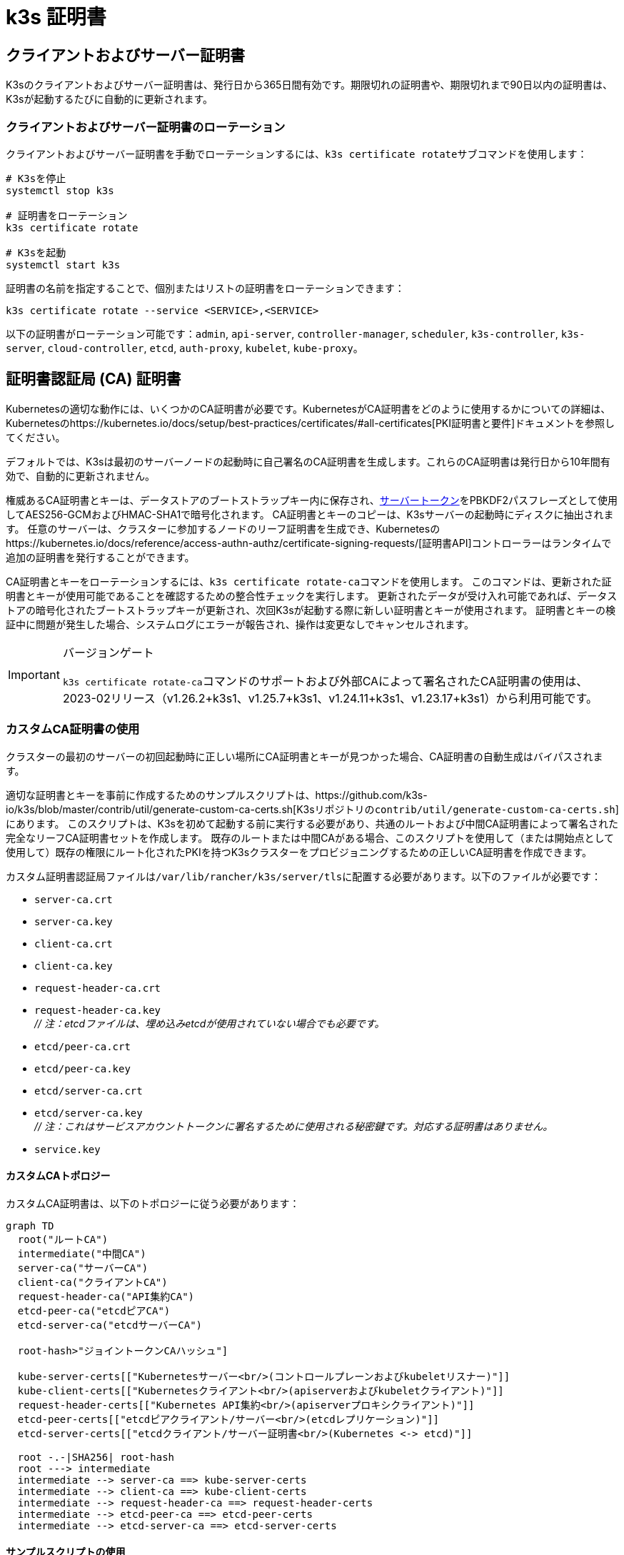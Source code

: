= k3s 証明書

== クライアントおよびサーバー証明書

K3sのクライアントおよびサーバー証明書は、発行日から365日間有効です。期限切れの証明書や、期限切れまで90日以内の証明書は、K3sが起動するたびに自動的に更新されます。

=== クライアントおよびサーバー証明書のローテーション

クライアントおよびサーバー証明書を手動でローテーションするには、``k3s certificate rotate``サブコマンドを使用します：

[,bash]
----
# K3sを停止
systemctl stop k3s

# 証明書をローテーション
k3s certificate rotate

# K3sを起動
systemctl start k3s
----

証明書の名前を指定することで、個別またはリストの証明書をローテーションできます：

[,bash]
----
k3s certificate rotate --service <SERVICE>,<SERVICE>
----

以下の証明書がローテーション可能です：`admin`, `api-server`, `controller-manager`, `scheduler`, `k3s-controller`, `k3s-server`, `cloud-controller`, `etcd`, `auth-proxy`, `kubelet`, `kube-proxy`。

== 証明書認証局 (CA) 証明書

Kubernetesの適切な動作には、いくつかのCA証明書が必要です。KubernetesがCA証明書をどのように使用するかについての詳細は、Kubernetesのhttps://kubernetes.io/docs/setup/best-practices/certificates/#all-certificates[PKI証明書と要件]ドキュメントを参照してください。

デフォルトでは、K3sは最初のサーバーノードの起動時に自己署名のCA証明書を生成します。これらのCA証明書は発行日から10年間有効で、自動的に更新されません。

権威あるCA証明書とキーは、データストアのブートストラップキー内に保存され、link:token.adoc#server[サーバートークン]をPBKDF2パスフレーズとして使用してAES256-GCMおよびHMAC-SHA1で暗号化されます。
CA証明書とキーのコピーは、K3sサーバーの起動時にディスクに抽出されます。
任意のサーバーは、クラスターに参加するノードのリーフ証明書を生成でき、Kubernetesのhttps://kubernetes.io/docs/reference/access-authn-authz/certificate-signing-requests/[証明書API]コントローラーはランタイムで追加の証明書を発行することができます。

CA証明書とキーをローテーションするには、``k3s certificate rotate-ca``コマンドを使用します。
このコマンドは、更新された証明書とキーが使用可能であることを確認するための整合性チェックを実行します。
更新されたデータが受け入れ可能であれば、データストアの暗号化されたブートストラップキーが更新され、次回K3sが起動する際に新しい証明書とキーが使用されます。
証明書とキーの検証中に問題が発生した場合、システムログにエラーが報告され、操作は変更なしでキャンセルされます。

[IMPORTANT]
.バージョンゲート
====
``k3s certificate rotate-ca``コマンドのサポートおよび外部CAによって署名されたCA証明書の使用は、2023-02リリース（v1.26.2+k3s1、v1.25.7+k3s1、v1.24.11+k3s1、v1.23.17+k3s1）から利用可能です。
====


=== カスタムCA証明書の使用

クラスターの最初のサーバーの初回起動時に正しい場所にCA証明書とキーが見つかった場合、CA証明書の自動生成はバイパスされます。

適切な証明書とキーを事前に作成するためのサンプルスクリプトは、https://github.com/k3s-io/k3s/blob/master/contrib/util/generate-custom-ca-certs.sh[K3sリポジトリの``contrib/util/generate-custom-ca-certs.sh``]にあります。
このスクリプトは、K3sを初めて起動する前に実行する必要があり、共通のルートおよび中間CA証明書によって署名された完全なリーフCA証明書セットを作成します。
既存のルートまたは中間CAがある場合、このスクリプトを使用して（または開始点として使用して）既存の権限にルート化されたPKIを持つK3sクラスターをプロビジョニングするための正しいCA証明書を作成できます。

カスタム証明書認証局ファイルは``/var/lib/rancher/k3s/server/tls``に配置する必要があります。以下のファイルが必要です：

* `server-ca.crt`
* `server-ca.key`
* `client-ca.crt`
* `client-ca.key`
* `request-header-ca.crt`
* `request-header-ca.key` +
_// 注：etcdファイルは、埋め込みetcdが使用されていない場合でも必要です。_
* `etcd/peer-ca.crt`
* `etcd/peer-ca.key`
* `etcd/server-ca.crt`
* `etcd/server-ca.key` +
_// 注：これはサービスアカウントトークンに署名するために使用される秘密鍵です。対応する証明書はありません。_
* `service.key`

==== カスタムCAトポロジー

カスタムCA証明書は、以下のトポロジーに従う必要があります：

[mermaid]
....
graph TD
  root("ルートCA")
  intermediate("中間CA")
  server-ca("サーバーCA")
  client-ca("クライアントCA")
  request-header-ca("API集約CA")
  etcd-peer-ca("etcdピアCA")
  etcd-server-ca("etcdサーバーCA")

  root-hash>"ジョイントークンCAハッシュ"]

  kube-server-certs[["Kubernetesサーバー<br/>(コントロールプレーンおよびkubeletリスナー)"]]
  kube-client-certs[["Kubernetesクライアント<br/>(apiserverおよびkubeletクライアント)"]]
  request-header-certs[["Kubernetes API集約<br/>(apiserverプロキシクライアント)"]]
  etcd-peer-certs[["etcdピアクライアント/サーバー<br/>(etcdレプリケーション)"]]
  etcd-server-certs[["etcdクライアント/サーバー証明書<br/>(Kubernetes <-> etcd)"]]

  root -.-|SHA256| root-hash
  root ---> intermediate
  intermediate --> server-ca ==> kube-server-certs
  intermediate --> client-ca ==> kube-client-certs
  intermediate --> request-header-ca ==> request-header-certs
  intermediate --> etcd-peer-ca ==> etcd-peer-certs
  intermediate --> etcd-server-ca ==> etcd-server-certs
....

==== サンプルスクリプトの使用

[IMPORTANT]
.重要
====
サンプルスクリプトを使用して既存のルートCAでクラスターCA証明書に署名する場合、スクリプトを実行する前にターゲットディレクトリにルートおよび中間ファイルを配置する必要があります。
ファイルが存在しない場合、スクリプトは新しいルートおよび中間CA証明書を作成します。
====


既存のルートCA証明書のみを使用する場合、以下のファイルを提供してください：

* `root-ca.pem`
* `root-ca.key`

既存のルートおよび中間CA証明書を使用する場合、以下のファイルを提供してください：

* `root-ca.pem`
* `intermediate-ca.pem`
* `intermediate-ca.key`

K3sを起動する前にカスタム証明書とキーを生成するためにサンプルスクリプトを使用するには、以下のコマンドを実行します：

[,bash]
----
# 証明書生成のためのターゲットディレクトリを作成
mkdir -p /var/lib/rancher/k3s/server/tls

# ルートCA証明書と中間CA証明書+キーをスクリプトの正しい場所にコピー
# この例では、既存のルートおよび中間CAファイルが/etc/sslにあると仮定します。
# 既存のルートおよび/または中間CAがない場合、スクリプトはそれらを生成します。
cp /etc/ssl/certs/root-ca.pem /etc/ssl/certs/intermediate-ca.pem /etc/ssl/private/intermediate-ca.key /var/lib/rancher/k3s/server/tls

# カスタムCA証明書とキーを生成
curl -sL https://github.com/k3s-io/k3s/raw/master/contrib/util/generate-custom-ca-certs.sh | bash -
----

コマンドが正常に完了した場合、K3sを初めてインストールおよび/または起動できます。
スクリプトがルートおよび/または中間CAファイルを生成した場合、これらのファイルをバックアップして、後でCA証明書をローテーションする必要がある場合に再利用できるようにしてください。

=== カスタムCA証明書のローテーション

カスタムCA証明書をローテーションするには、``k3s certificate rotate-ca``サブコマンドを使用します。
更新されたファイルは一時ディレクトリにステージングされ、データストアにロードされ、更新された証明書を使用するためにすべてのノードでk3sを再起動する必要があります。

[CAUTION]
====
現在使用中のデータを``/var/lib/rancher/k3s/server/tls``に上書きしてはいけません。 +
更新された証明書とキーを別のディレクトリにステージングしてください。
====


カスタムCA証明書で起動されたクラスターは、同じルートCAを使用する限り、CA証明書とキーを非破壊的に更新またはローテーションできます。

新しいルートCAが必要な場合、ローテーションは破壊的になります。``k3s certificate rotate-ca --force``オプションを使用する必要があり、link:token.adoc#secure[セキュアトークン]で参加したすべてのノード（サーバーを含む）は、新しいトークン値を使用するように再構成する必要があり、ポッドは新しいルートCAを信頼するために再起動する必要があります。

==== サンプルスクリプトの使用

上記のサンプル``generate-custom-ca-certs.sh``スクリプトは、ファイルを正しい場所にコピーし、``DATA_DIR``環境変数を設定することで、新しい一時ディレクトリで更新された証明書を生成するためにも使用できます。
更新された証明書とキーを生成するためにサンプルスクリプトを使用するには、以下のコマンドを実行します：

[,bash]
----
# 証明書生成のための一時ディレクトリを作成
mkdir -p /opt/k3s/server/tls

# ルートCA証明書と中間CA証明書+キーをスクリプトの正しい場所にコピー
# 非破壊的なローテーションには、元の証明書を生成したルートCAが必要です。
# 元のファイルがデータディレクトリにまだある場合、次のコマンドを実行できます：
cp /var/lib/rancher/k3s/server/tls/root-ca.* /var/lib/rancher/k3s/server/tls/intermediate-ca.* /opt/k3s/server/tls

# 現在のサービスアカウント署名キーをコピーし、既存のサービスアカウントトークンが無効にならないようにします。
cp /var/lib/rancher/k3s/server/tls/service.key /opt/k3s/server/tls

# 更新されたカスタムCA証明書とキーを生成
curl -sL https://github.com/k3s-io/k3s/raw/master/contrib/util/generate-custom-ca-certs.sh | DATA_DIR=/opt/k3s bash -

# 更新されたCA証明書とキーをデータストアにロード
k3s certificate rotate-ca --path=/opt/k3s/server
----

``rotate-ca``コマンドがエラーを返した場合、サービスログでエラーを確認してください。
コマンドが正常に完了した場合、クラスター内のすべてのノードでK3sを再起動します - まずサーバー、次にエージェント。

``--force``オプションを使用した場合やルートCAを変更した場合、link:token.adoc#secure[セキュアトークン]で参加したノードが再起動される前に、新しいトークン値を使用するように再構成されていることを確認してください。
トークンは、.envファイル、systemdユニット、またはconfig.yamlに保存されている場合があります。これは、初回インストール時にノードがどのように構成されたかによります。

=== 自己署名CA証明書のローテーション

K3sが生成した自己署名CA証明書をローテーションするには、``k3s certificate rotate-ca``サブコマンドを使用します。
更新されたファイルは一時ディレクトリにステージングされ、データストアにロードされ、更新された証明書を使用するためにすべてのノードでk3sを再起動する必要があります。

[CAUTION]
====
現在使用中のデータを``/var/lib/rancher/k3s/server/tls``に上書きしてはいけません。 +
更新された証明書とキーを別のディレクトリにステージングしてください。
====


クラスタがデフォルトの自己署名CA証明書で開始された場合、ローテーションは中断を引き起こします。link:token.adoc#secure[セキュアトークン]で参加したすべてのノードは、新しいCAハッシュを信頼するように再構成する必要があります。
新しいCA証明書が古いCA証明書によってクロス署名されていない場合、整合性チェックをバイパスするために``--force``オプションを使用する必要があり、ポッドは新しいルートCAを信頼するために再起動する必要があります。

==== デフォルトCAトポロジー

デフォルトの自己署名CA証明書は以下のトポロジーを持っています：

[mermaid]
....
graph TD
  server-ca("Server CA")
  client-ca("Client CA")
  request-header-ca("API Aggregation CA")
  etcd-peer-ca("etcd Peer CA")
  etcd-server-ca("etcd Server CA")

  root-hash>"Join token CA hash"]

  kube-server-certs[["Kubernetes servers<br/>(control-plane and kubelet listeners)"]]
  kube-client-certs[["Kubernetes clients<br/>(apiserver and kubelet clients)"]]
  request-header-certs[["Kubernetes API aggregation<br/>(apiserver proxy client)"]]
  etcd-peer-certs[["etcd peer client/server<br/>(etcd replication)"]]
  etcd-server-certs[["etcd client/server certificates<br/>(Kubernetes <-> etcd)"]]

  server-ca -.-|SHA256| root-hash
  server-ca ===> kube-server-certs
  client-ca ===> kube-client-certs
  request-header-ca ===> request-header-certs
  etcd-peer-ca ===> etcd-peer-certs
  etcd-server-ca ===> etcd-server-certs
....

デフォルトの自己署名CAをローテーションする際には、中間CAと古いCAによってクロス署名された新しいルートCAを使用する修正された証明書トポロジーを使用することで、古いCAと新しいCAの間に連続した信頼のチェーンを確保できます：

[mermaid]
....
graph TD
  server-ca-old("Server CA<br/>(old)")
  client-ca-old("Client CA<br/>(old)")
  request-header-ca-old("API Aggregation CA<br/>(old)")
  etcd-peer-ca-old("etcd Peer CA<br/>(old)")
  etcd-server-ca-old("etcd Server CA<br/>(old)")

  root-hash>"Join token CA hash"]

  server-ca-xsigned("Server CA<br/>(cross-signed)")
  client-ca-xsigned("Client CA<br/>(cross-signed)")
  request-header-ca-xsigned("API Aggregation CA<br/>(cross-signed)")
  etcd-peer-ca-xsigned("etcd Peer CA<br/>(cross-signed)")
  etcd-server-ca-xsigned("etcd Server CA<br/>(cross-signed)")

  server-ca-ssigned("Server CA<br/>(self-signed)")
  client-ca-ssigned("Client CA<br/>(self-signed)")
  request-header-ca-ssigned("API Aggregation CA<br/>(self-signed)")
  etcd-peer-ca-ssigned("etcd Peer CA<br/>(self-signed)")
  etcd-server-ca-ssigned("etcd Server CA<br/>(self-signed)")

  server-ca("Intermediate<br/>Server CA")
  client-ca("Intermediate<br/>Client CA")
  request-header-ca("Intermediate<br/>API Aggregation CA")
  etcd-peer-ca("Intermediate<br/>etcd Peer CA")
  etcd-server-ca("Intermediate<br>etcd Server CA")

  kube-server-certs[["Kubernetes servers<br/>(control-plane and kubelet listeners)"]]
  kube-client-certs[["Kubernetes clients<br/>(apiserver and kubelet clients)"]]
  request-header-certs[["Kubernetes API aggregation<br/>(apiserver proxy client)"]]
  etcd-peer-certs[["etcd peer client/server<br/>(etcd replication)"]]
  etcd-server-certs[["etcd client/server certificates<br/>(Kubernetes <-> etcd)"]]

  server-ca-ssigned -.-|SHA256| root-hash
  server-ca-ssigned --> server-ca ==> kube-server-certs
  server-ca-old --> server-ca-xsigned --> server-ca
  client-ca-ssigned --> client-ca ==> kube-client-certs
  client-ca-old --> client-ca-xsigned --> client-ca
  request-header-ca-ssigned --> request-header-ca ==> request-header-certs
  request-header-ca-old --> request-header-ca-xsigned --> request-header-ca
  etcd-peer-ca-ssigned --> etcd-peer-ca ==> etcd-peer-certs
  etcd-peer-ca-old --> etcd-peer-ca-xsigned --> etcd-peer-ca
  etcd-server-ca-ssigned --> etcd-server-ca ==> etcd-server-certs
  etcd-server-ca-old --> etcd-server-ca-xsigned --> etcd-server-ca
....

==== サンプルスクリプトの使用

既存のCAによってクロス署名された更新されたCA証明書とキーを作成するためのサンプルスクリプトは、https://github.com/k3s-io/k3s/blob/master/contrib/util/rotate-default-ca-certs.sh[K3sリポジトリの``contrib/util/rotate-default-ca-certs.sh``]にあります。

既存のCAによってクロス署名された更新された自己署名証明書を生成するためにサンプルスクリプトを使用するには、以下のコマンドを実行します：

[,bash]
----
# 現在のCAによってクロス署名された更新されたCA証明書とキーを作成します。
# このスクリプトは更新された証明書を含む新しい一時ディレクトリを作成し、新しいトークン値を出力します。
curl -sL https://github.com/k3s-io/k3s/raw/master/contrib/util/rotate-default-ca-certs.sh | bash -

# 更新された証明書をデータストアにロードします。スクリプトの出力で更新されたトークン値を確認してください。
k3s certificate rotate-ca --path=/var/lib/rancher/k3s/server/rotate-ca
----

``rotate-ca``コマンドがエラーを返した場合、サービスログでエラーを確認してください。
コマンドが正常に完了した場合、クラスタ内のすべてのノードでK3sを再起動します - まずサーバー、次にエージェント。

link:token.adoc#secure[セキュアトークン]で参加した他のサーバーノードを含むすべてのノードが、新しいトークン値を使用するように再構成されてから再起動されることを確認してください。
トークンは、初期インストール時のノードの構成方法に応じて、``.env``ファイル、systemdユニット、またはconfig.yamlに保存されている場合があります。

== サービスアカウント発行者キーのローテーション

サービスアカウント発行者キーは、サービスアカウントトークンに署名するために使用されるRSA秘密鍵です。
サービスアカウント発行者キーをローテーションする際には、既存のサービスアカウントトークンが無効にならないように、少なくとも1つの古いキーをファイルに保持する必要があります。
``k3s certificate rotate-ca``を使用して、新しい``service.key``ファイルをインストールすることで、クラスタCAとは独立してローテーションできます。

[CAUTION]
====
``/var/lib/rancher/k3s/server/tls``の現在使用中のデータを上書きしてはいけません。 +
更新されたキーを別のディレクトリにステージングしてください。
====


例えば、サービスアカウント発行者キーのみをローテーションするには、以下のコマンドを実行します：

[,bash]
----
# 証明書生成のための一時ディレクトリを作成
mkdir -p /opt/k3s/server/tls

# OpenSSLバージョンを確認
openssl version | grep -qF 'OpenSSL 3' && OPENSSL_GENRSA_FLAGS=-traditional

# 新しいキーを生成
openssl genrsa ${OPENSSL_GENRSA_FLAGS:-} -out /opt/k3s/server/tls/service.key 2048

# 現在のトークンを無効にしないように既存のキーを追加
cat /var/lib/rancher/k3s/server/tls/service.key >> /opt/k3s/server/tls/service.key

# 更新されたキーをデータストアにロード
k3s certificate rotate-ca --path=/opt/k3s/server
----

更新されていないファイルに対する警告が表示されるのは正常です。``rotate-ca``コマンドがエラーを返した場合、サービスログでエラーを確認してください。
コマンドが正常に完了した場合、クラスタ内のすべてのサーバーでK3sを再起動します。エージェントやポッドを再起動する必要はありません。

